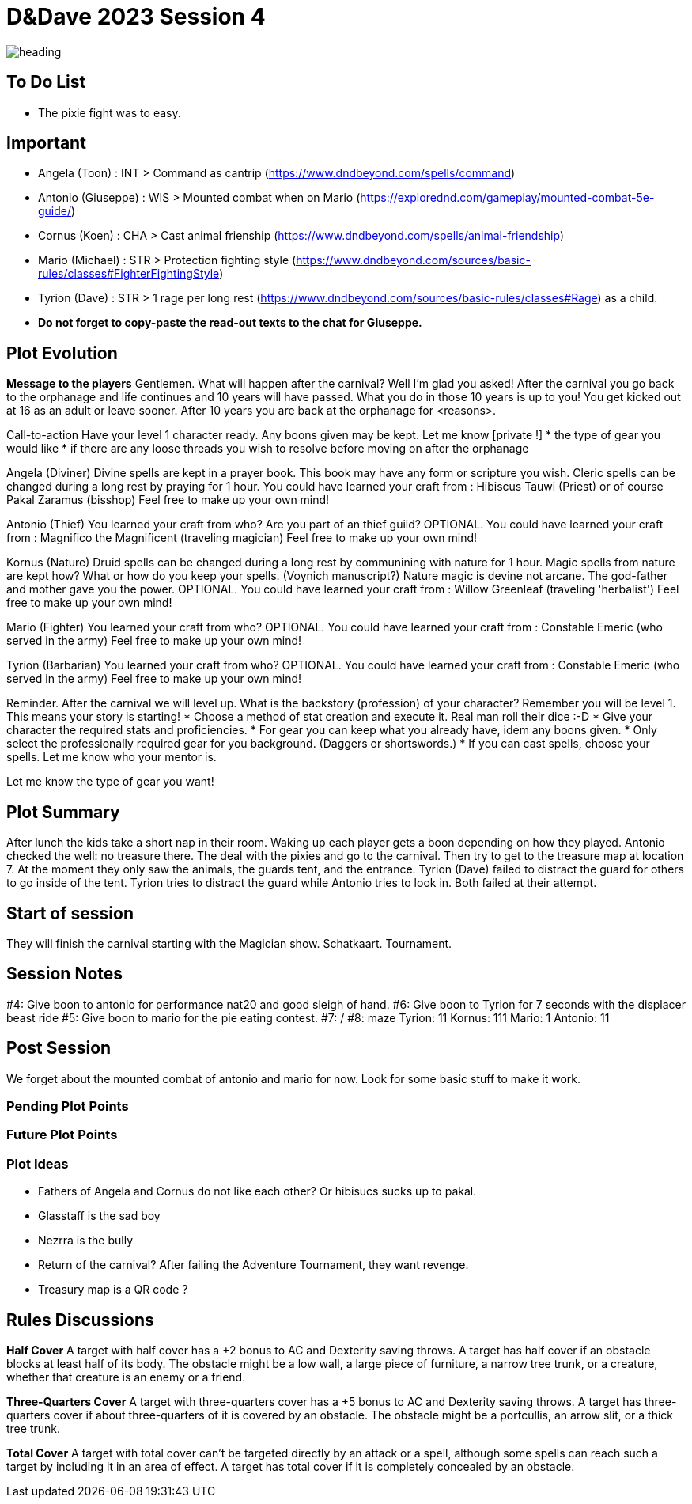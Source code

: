 ifndef::rootdir[]
:rootdir: ../..
endif::[]
ifndef::homedir[]
:homedir: .
endif::[]

= D&Dave 2023 Session 4

image:{homedir}/assets/images/heading.jpg[]

== To Do List
* The pixie fight was to easy.

== Important
* Angela (Toon)      : INT > Command as cantrip (https://www.dndbeyond.com/spells/command)
* Antonio (Giuseppe) : WIS > Mounted combat when on Mario (https://explorednd.com/gameplay/mounted-combat-5e-guide/)
* Cornus (Koen)      : CHA > Cast animal frienship (https://www.dndbeyond.com/spells/animal-friendship)
* Mario (Michael)    : STR > Protection fighting style (https://www.dndbeyond.com/sources/basic-rules/classes#FighterFightingStyle)
* Tyrion (Dave)      : STR > 1 rage per long rest (https://www.dndbeyond.com/sources/basic-rules/classes#Rage) as a child.

* *Do not forget to copy-paste the read-out texts to the chat for Giuseppe.*

== Plot Evolution

*Message to the players*
Gentlemen. What will happen after the carnival? Well I'm glad you asked!
After the carnival you go back to the orphanage and life continues and 10 years will have passed.
What you do in those 10 years is up to you! You get kicked out at 16 as an adult or leave sooner.
After 10 years you are back at the orphanage for <reasons>.

Call-to-action
Have your level 1 character ready. Any boons given may be kept.
Let me know [private !]
* the type of gear you would like 
* if there are any loose threads you wish to resolve before moving on after the orphanage

Angela (Diviner)
Divine spells are kept in a prayer book. This book may have any form or scripture you wish.
Cleric spells can be changed during a long rest by praying for 1 hour.
You could have learned your craft from : Hibiscus Tauwi (Priest) or of course Pakal Zaramus (bisshop) Feel free to make up your own mind!

Antonio (Thief)
You learned your craft from who? Are you part of an thief guild?
OPTIONAL. You could have learned your craft from : Magnifico the Magnificent (traveling magician) Feel free to make up your own mind!

Kornus (Nature)
Druid spells can be changed during a long rest by communining with nature for 1 hour.
Magic spells from nature are kept how? What or how do you keep your spells. (Voynich manuscript?)
Nature magic is devine not arcane. The god-father and mother gave you the power.
OPTIONAL. You could have learned your craft from : Willow Greenleaf (traveling 'herbalist') Feel free to make up your own mind!

Mario (Fighter)
You learned your craft from who?
OPTIONAL. You could have learned your craft from : Constable Emeric (who served in the army) Feel free to make up your own mind!

Tyrion (Barbarian)
You learned your craft from who?
OPTIONAL. You could have learned your craft from : Constable Emeric (who served in the army) Feel free to make up your own mind!

Reminder.
After the carnival we will level up. What is the backstory (profession) of your character? Remember you will be level 1. This means your story is starting!
* Choose a method of stat creation and execute it. Real man roll their dice :-D
* Give your character the required stats and proficiencies.
* For gear you can keep what you already have, idem any boons given.
* Only select the professionally required gear for you background. (Daggers or shortswords.)
* If you can cast spells, choose your spells. Let me know who your mentor is.

Let me know the type of gear you want!

== Plot Summary
After lunch the kids take a short nap in their room. Waking up each player gets a boon depending on how they played. Antonio checked the well: no treasure there. The deal with the pixies and go to the carnival. Then try to get to the treasure map at location 7.  At the moment they only saw the animals, the guards tent, and the entrance. Tyrion (Dave) failed to distract the guard for others to go inside of the tent. Tyrion tries to distract the guard while Antonio tries to look in. Both failed at their attempt.

== Start of session
They will finish the carnival starting with the Magician show.
Schatkaart.
Tournament.

== Session Notes
#4: Give boon to antonio for performance nat20 and good sleigh of hand.
#6: Give boon to Tyrion for 7 seconds with the displacer beast ride
#5: Give boon to mario for the pie eating contest.
#7: /
#8: maze
    Tyrion: 11
    Kornus: 111
    Mario: 1
    Antonio: 11

== Post Session
We forget about the mounted combat of antonio and mario for now.
Look for some basic stuff to make it work.

=== Pending Plot Points


=== Future Plot Points


=== Plot Ideas
* Fathers of Angela and Cornus do not like each other? Or hibisucs sucks up to pakal.
* Glasstaff is the sad boy
* Nezrra is the bully
* Return of the carnival? After failing the Adventure Tournament, they want revenge.
* Treasury map is a QR code ?

== Rules Discussions

*Half Cover*
A target with half cover has a +2 bonus to AC and Dexterity saving throws. A target has half cover if an obstacle blocks at least half of its body. The obstacle might be a low wall, a large piece of furniture, a narrow tree trunk, or a creature, whether that creature is an enemy or a friend.

*Three-Quarters Cover*
A target with three-quarters cover has a +5 bonus to AC and Dexterity saving throws. A target has three-quarters cover if about three-quarters of it is covered by an obstacle. The obstacle might be a portcullis, an arrow slit, or a thick tree trunk.

*Total Cover*
A target with total cover can't be targeted directly by an attack or a spell, although some spells can reach such a target by including it in an area of effect. A target has total cover if it is completely concealed by an obstacle. 
